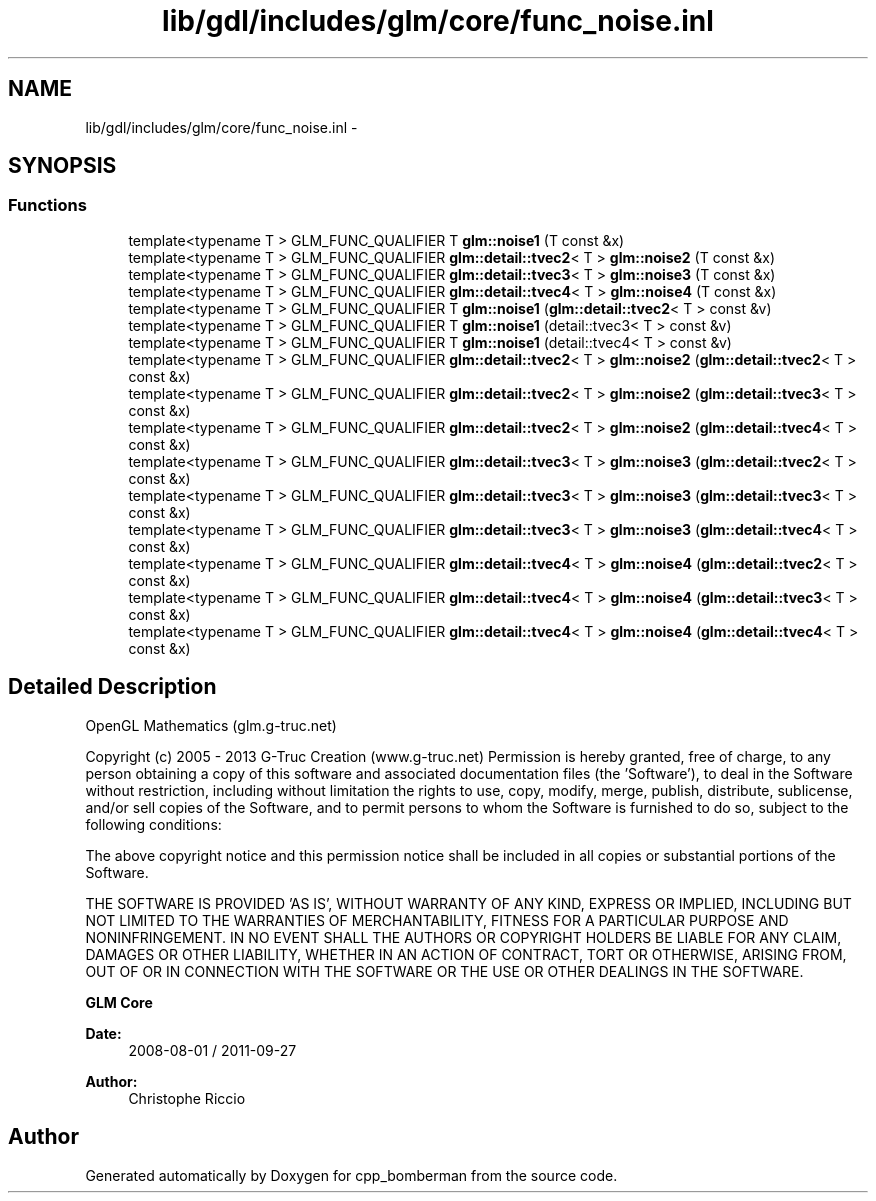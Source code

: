 .TH "lib/gdl/includes/glm/core/func_noise.inl" 3 "Sun Jun 7 2015" "Version 0.42" "cpp_bomberman" \" -*- nroff -*-
.ad l
.nh
.SH NAME
lib/gdl/includes/glm/core/func_noise.inl \- 
.SH SYNOPSIS
.br
.PP
.SS "Functions"

.in +1c
.ti -1c
.RI "template<typename T > GLM_FUNC_QUALIFIER T \fBglm::noise1\fP (T const &x)"
.br
.ti -1c
.RI "template<typename T > GLM_FUNC_QUALIFIER \fBglm::detail::tvec2\fP< T > \fBglm::noise2\fP (T const &x)"
.br
.ti -1c
.RI "template<typename T > GLM_FUNC_QUALIFIER \fBglm::detail::tvec3\fP< T > \fBglm::noise3\fP (T const &x)"
.br
.ti -1c
.RI "template<typename T > GLM_FUNC_QUALIFIER \fBglm::detail::tvec4\fP< T > \fBglm::noise4\fP (T const &x)"
.br
.ti -1c
.RI "template<typename T > GLM_FUNC_QUALIFIER T \fBglm::noise1\fP (\fBglm::detail::tvec2\fP< T > const &v)"
.br
.ti -1c
.RI "template<typename T > GLM_FUNC_QUALIFIER T \fBglm::noise1\fP (detail::tvec3< T > const &v)"
.br
.ti -1c
.RI "template<typename T > GLM_FUNC_QUALIFIER T \fBglm::noise1\fP (detail::tvec4< T > const &v)"
.br
.ti -1c
.RI "template<typename T > GLM_FUNC_QUALIFIER \fBglm::detail::tvec2\fP< T > \fBglm::noise2\fP (\fBglm::detail::tvec2\fP< T > const &x)"
.br
.ti -1c
.RI "template<typename T > GLM_FUNC_QUALIFIER \fBglm::detail::tvec2\fP< T > \fBglm::noise2\fP (\fBglm::detail::tvec3\fP< T > const &x)"
.br
.ti -1c
.RI "template<typename T > GLM_FUNC_QUALIFIER \fBglm::detail::tvec2\fP< T > \fBglm::noise2\fP (\fBglm::detail::tvec4\fP< T > const &x)"
.br
.ti -1c
.RI "template<typename T > GLM_FUNC_QUALIFIER \fBglm::detail::tvec3\fP< T > \fBglm::noise3\fP (\fBglm::detail::tvec2\fP< T > const &x)"
.br
.ti -1c
.RI "template<typename T > GLM_FUNC_QUALIFIER \fBglm::detail::tvec3\fP< T > \fBglm::noise3\fP (\fBglm::detail::tvec3\fP< T > const &x)"
.br
.ti -1c
.RI "template<typename T > GLM_FUNC_QUALIFIER \fBglm::detail::tvec3\fP< T > \fBglm::noise3\fP (\fBglm::detail::tvec4\fP< T > const &x)"
.br
.ti -1c
.RI "template<typename T > GLM_FUNC_QUALIFIER \fBglm::detail::tvec4\fP< T > \fBglm::noise4\fP (\fBglm::detail::tvec2\fP< T > const &x)"
.br
.ti -1c
.RI "template<typename T > GLM_FUNC_QUALIFIER \fBglm::detail::tvec4\fP< T > \fBglm::noise4\fP (\fBglm::detail::tvec3\fP< T > const &x)"
.br
.ti -1c
.RI "template<typename T > GLM_FUNC_QUALIFIER \fBglm::detail::tvec4\fP< T > \fBglm::noise4\fP (\fBglm::detail::tvec4\fP< T > const &x)"
.br
.in -1c
.SH "Detailed Description"
.PP 
OpenGL Mathematics (glm\&.g-truc\&.net)
.PP
Copyright (c) 2005 - 2013 G-Truc Creation (www\&.g-truc\&.net) Permission is hereby granted, free of charge, to any person obtaining a copy of this software and associated documentation files (the 'Software'), to deal in the Software without restriction, including without limitation the rights to use, copy, modify, merge, publish, distribute, sublicense, and/or sell copies of the Software, and to permit persons to whom the Software is furnished to do so, subject to the following conditions:
.PP
The above copyright notice and this permission notice shall be included in all copies or substantial portions of the Software\&.
.PP
THE SOFTWARE IS PROVIDED 'AS IS', WITHOUT WARRANTY OF ANY KIND, EXPRESS OR IMPLIED, INCLUDING BUT NOT LIMITED TO THE WARRANTIES OF MERCHANTABILITY, FITNESS FOR A PARTICULAR PURPOSE AND NONINFRINGEMENT\&. IN NO EVENT SHALL THE AUTHORS OR COPYRIGHT HOLDERS BE LIABLE FOR ANY CLAIM, DAMAGES OR OTHER LIABILITY, WHETHER IN AN ACTION OF CONTRACT, TORT OR OTHERWISE, ARISING FROM, OUT OF OR IN CONNECTION WITH THE SOFTWARE OR THE USE OR OTHER DEALINGS IN THE SOFTWARE\&.
.PP
\fBGLM Core\fP
.PP
\fBDate:\fP
.RS 4
2008-08-01 / 2011-09-27 
.RE
.PP
\fBAuthor:\fP
.RS 4
Christophe Riccio 
.RE
.PP

.SH "Author"
.PP 
Generated automatically by Doxygen for cpp_bomberman from the source code\&.
